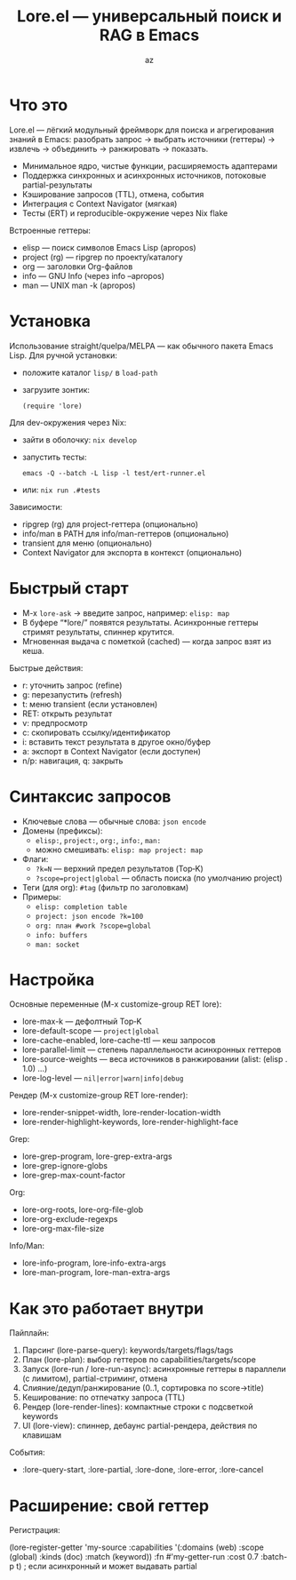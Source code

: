 #+title: Lore.el — универсальный поиск и RAG в Emacs
#+author: az
#+startup: overview
#+property: header-args :results none

* Что это
Lore.el — лёгкий модульный фреймворк для поиска и агрегирования знаний в Emacs:
разобрать запрос → выбрать источники (геттеры) → извлечь → объединить → ранжировать → показать.

- Минимальное ядро, чистые функции, расширяемость адаптерами
- Поддержка синхронных и асинхронных источников, потоковые partial-результаты
- Кэширование запросов (TTL), отмена, события
- Интеграция с Context Navigator (мягкая)
- Тесты (ERT) и reproducible-окружение через Nix flake

Встроенные геттеры:
- elisp — поиск символов Emacs Lisp (apropos)
- project (rg) — ripgrep по проекту/каталогу
- org — заголовки Org-файлов
- info — GNU Info (через info --apropos)
- man — UNIX man -k (apropos)

* Установка
Использование straight/quelpa/MELPA — как обычного пакета Emacs Lisp.
Для ручной установки:
- положите каталог =lisp/= в =load-path=
- загрузите зонтик:
  #+begin_src elisp
  (require 'lore)
  #+end_src

Для dev-окружения через Nix:
- зайти в оболочку: =nix develop=
- запустить тесты:
  #+begin_src shell
  emacs -Q --batch -L lisp -l test/ert-runner.el
  #+end_src
- или: =nix run .#tests=

Зависимости:
- ripgrep (rg) для project-геттера (опционально)
- info/man в PATH для info/man-геттеров (опционально)
- transient для меню (опционально)
- Context Navigator для экспорта в контекст (опционально)

* Быстрый старт
- M-x =lore-ask= → введите запрос, например: =elisp: map=
- В буфере “*lore/” появятся результаты. Асинхронные геттеры стримят результаты, спиннер крутится.
- Мгновенная выдача с пометкой (cached) — когда запрос взят из кеша.

Быстрые действия:
- r: уточнить запрос (refine)
- g: перезапустить (refresh)
- t: меню transient (если установлен)
- RET: открыть результат
- v: предпросмотр
- c: скопировать ссылку/идентификатор
- i: вставить текст результата в другое окно/буфер
- a: экспорт в Context Navigator (если доступен)
- n/p: навигация, q: закрыть

* Синтаксис запросов
- Ключевые слова — обычные слова: ~json encode~
- Домены (префиксы):
  - ~elisp:~, ~project:~, ~org:~, ~info:~, ~man:~
  - можно смешивать: ~elisp: map project: map~
- Флаги:
  - ~?k=N~ — верхний предел результатов (Top‑K)
  - ~?scope=project|global~ — область поиска (по умолчанию project)
- Теги (для org): ~#tag~ (фильтр по заголовкам)
- Примеры:
  - ~elisp: completion table~
  - ~project: json encode ?k=100~
  - ~org: план #work ?scope=global~
  - ~info: buffers~
  - ~man: socket~

* Настройка
Основные переменные (M-x customize-group RET lore):
- lore-max-k — дефолтный Top‑K
- lore-default-scope — ~project|global~
- lore-cache-enabled, lore-cache-ttl — кеш запросов
- lore-parallel-limit — степень параллельности асинхронных геттеров
- lore-source-weights — веса источников в ранжировании (alist: (elisp . 1.0) …)
- lore-log-level — ~nil|error|warn|info|debug~

Рендер (M-x customize-group RET lore-render):
- lore-render-snippet-width, lore-render-location-width
- lore-render-highlight-keywords, lore-render-highlight-face

Grep:
- lore-grep-program, lore-grep-extra-args
- lore-grep-ignore-globs
- lore-grep-max-count-factor

Org:
- lore-org-roots, lore-org-file-glob
- lore-org-exclude-regexps
- lore-org-max-file-size

Info/Man:
- lore-info-program, lore-info-extra-args
- lore-man-program, lore-man-extra-args

* Как это работает внутри
Пайплайн:
1) Парсинг (lore-parse-query): keywords/targets/flags/tags
2) План (lore-plan): выбор геттеров по capabilities/targets/scope
3) Запуск (lore-run / lore-run-async): асинхронные геттеры в параллели (с лимитом), partial-стриминг, отмена
4) Слияние/дедуп/ранжирование (0..1, сортировка по score→title)
5) Кеширование: по отпечатку запроса (TTL)
6) Рендер (lore-render-lines): компактные строки с подсветкой keywords
7) UI (lore-view): спиннер, дебаунс partial-рендера, действия по клавишам

События:
- :lore-query-start, :lore-partial, :lore-done, :lore-error, :lore-cancel

* Расширение: свой геттер
Регистрация:
#+begin_src elisp
(lore-register-getter
 'my-source
 :capabilities '(:domains (web) :scope (global) :kinds (doc) :match (keyword))
 :fn #'my-getter-run
 :cost 0.7
 :batch-p t) ; если асинхронный и может выдавать partial
